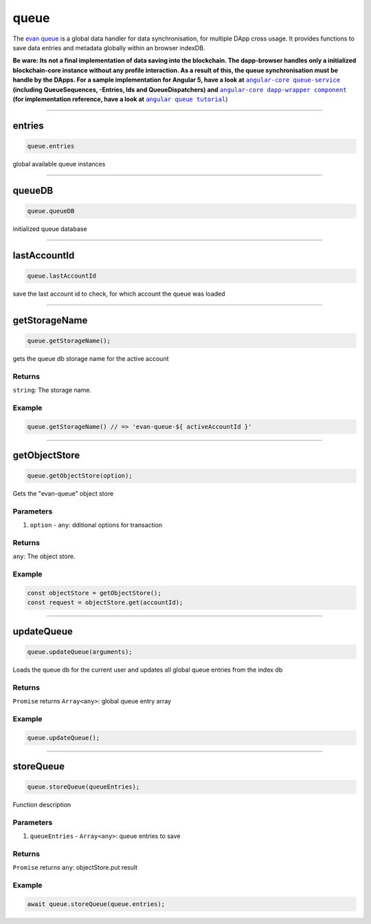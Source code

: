 =====
queue
=====

The `evan queue <https://github.com/evannetwork/dapp-browser/blob/develop/src/app/queue.ts>`_ is a global data handler for data synchronisation, for multiple DApp cross usage. It provides functions to save data entries and metadata globally within an browser indexDB.

**Be ware: Its not a final implementation of data saving into the blockchain. The dapp-browser handles only a initialized blockchain-core instance without any profile interaction. As a result of this, the queue synchronisation must be handle by the DApps. For a sample implementation for Angular 5, have a look at** |source queue_service|_ **(including QueueSequences, -Entries, Ids and QueueDispatchers) and** |source dapp_wrapper|_ **(for implementation reference, have a look at** |source queue_tutorial|_)




--------------------------------------------------------------------------------

.. _db_queue_entries:

entries
================================================================================

.. code-block:: typescript

  queue.entries

global available queue instances

--------------------------------------------------------------------------------

.. _db_queue_queueDB:

queueDB
================================================================================

.. code-block:: typescript

  queue.queueDB

initialized queue database

--------------------------------------------------------------------------------

.. _db_queue_lastAccountId:

lastAccountId
================================================================================

.. code-block:: typescript

  queue.lastAccountId

save the last account id to check, for which account the queue was loaded




--------------------------------------------------------------------------------

.. _db_queue_getStorageName:

getStorageName
================================================================================

.. code-block:: typescript

  queue.getStorageName();

gets the queue db storage name for the active account

-------
Returns
-------

``string``: The storage name.

-------
Example
-------

.. code-block:: typescript

  queue.getStorageName() // => 'evan-queue-${ activeAccountId }'





--------------------------------------------------------------------------------

.. _db_queue_getObjectStore:

getObjectStore
================================================================================

.. code-block:: typescript

  queue.getObjectStore(option);

Gets the "evan-queue" object store

----------
Parameters
----------

#. ``option`` - ``any``: dditional options for transaction

-------
Returns
-------

``any``: The object store.

-------
Example
-------

.. code-block:: typescript

  const objectStore = getObjectStore();
  const request = objectStore.get(accountId);




--------------------------------------------------------------------------------

.. _db_queue_updateQueue:

updateQueue
================================================================================

.. code-block:: typescript

  queue.updateQueue(arguments);

Loads the queue db for the current user and updates all global queue entries from the index db

-------
Returns
-------

``Promise`` returns ``Array<any>``: global queue entry array

-------
Example
-------

.. code-block:: typescript

  queue.updateQueue();




--------------------------------------------------------------------------------

.. _db_queue_storeQueue:

storeQueue
================================================================================

.. code-block:: typescript

  queue.storeQueue(queueEntries);

Function description

----------
Parameters
----------

#. ``queueEntries`` - ``Array<any>``: queue entries to save

-------
Returns
-------

``Promise`` returns ``any``: objectStore.put result

-------
Example
-------

.. code-block:: typescript

  await queue.storeQueue(queue.entries);

.. |source queue_service| replace:: ``angular-core queue-service``
.. _source queue_service: angular-core/services/queue

.. |source dapp_wrapper| replace:: ``angular-core dapp-wrapper component``
.. _source dapp_wrapper: angular-core/components/dapp-wrapper

.. |source queue_tutorial| replace:: ``angular queue tutorial``
.. _source queue_tutorial: https://evannetwork.github.io/dapps/angular/task-data-contract